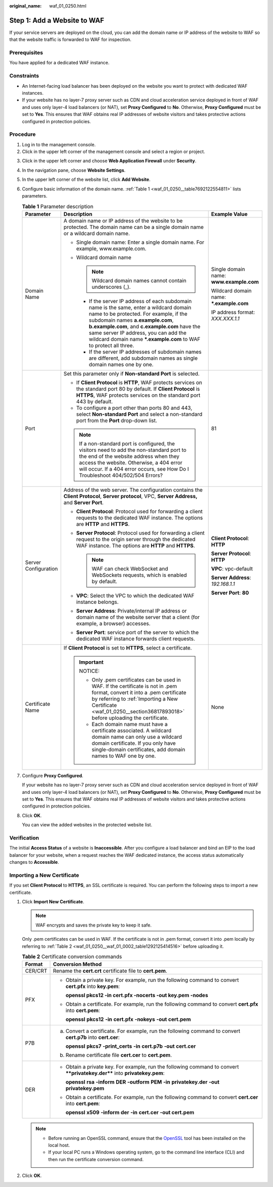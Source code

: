 :original_name: waf_01_0250.html

.. _waf_01_0250:

Step 1: Add a Website to WAF
============================

If your service servers are deployed on the cloud, you can add the domain name or IP address of the website to WAF so that the website traffic is forwarded to WAF for inspection.

Prerequisites
-------------

You have applied for a dedicated WAF instance.

Constraints
-----------

-  An Internet-facing load balancer has been deployed on the website you want to protect with dedicated WAF instances.
-  If your website has no layer-7 proxy server such as CDN and cloud acceleration service deployed in front of WAF and uses only layer-4 load balancers (or NAT), set **Proxy Configured** to **No**. Otherwise, **Proxy Configured** must be set to **Yes**. This ensures that WAF obtains real IP addresses of website visitors and takes protective actions configured in protection policies.

Procedure
---------

#. Log in to the management console.
#. Click |image1| in the upper left corner of the management console and select a region or project.

3. Click |image2| in the upper left corner and choose **Web Application Firewall** under **Security**.

4. In the navigation pane, choose **Website Settings**.

5. In the upper left corner of the website list, click **Add Website**.

6. Configure basic information of the domain name. :ref:`Table 1 <waf_01_0250__table7692122554811>` lists parameters.

   .. _waf_01_0250__table7692122554811:

   .. table:: **Table 1** Parameter description

      +-----------------------+----------------------------------------------------------------------------------------------------------------------------------------------------------------------------------------------------------------------------------------------------------------------------------------------------------------------------------------+------------------------------------------+
      | Parameter             | Description                                                                                                                                                                                                                                                                                                                            | Example Value                            |
      +=======================+========================================================================================================================================================================================================================================================================================================================================+==========================================+
      | Domain Name           | A domain name or IP address of the website to be protected. The domain name can be a single domain name or a wildcard domain name.                                                                                                                                                                                                     | Single domain name: **www.example.com**  |
      |                       |                                                                                                                                                                                                                                                                                                                                        |                                          |
      |                       | -  Single domain name: Enter a single domain name. For example, www.example.com.                                                                                                                                                                                                                                                       | Wildcard domain name: **\*.example.com** |
      |                       | -  Wildcard domain name                                                                                                                                                                                                                                                                                                                |                                          |
      |                       |                                                                                                                                                                                                                                                                                                                                        | IP address format: *XXX.XXX.1.1*         |
      |                       |    .. note::                                                                                                                                                                                                                                                                                                                           |                                          |
      |                       |                                                                                                                                                                                                                                                                                                                                        |                                          |
      |                       |       Wildcard domain names cannot contain underscores (_).                                                                                                                                                                                                                                                                            |                                          |
      |                       |                                                                                                                                                                                                                                                                                                                                        |                                          |
      |                       |    -  If the server IP address of each subdomain name is the same, enter a wildcard domain name to be protected. For example, if the subdomain names **a.example.com**, **b.example.com**, and **c.example.com** have the same server IP address, you can add the wildcard domain name **\*.example.com** to WAF to protect all three. |                                          |
      |                       |    -  If the server IP addresses of subdomain names are different, add subdomain names as single domain names one by one.                                                                                                                                                                                                              |                                          |
      +-----------------------+----------------------------------------------------------------------------------------------------------------------------------------------------------------------------------------------------------------------------------------------------------------------------------------------------------------------------------------+------------------------------------------+
      | Port                  | Set this parameter only if **Non-standard Port** is selected.                                                                                                                                                                                                                                                                          | 81                                       |
      |                       |                                                                                                                                                                                                                                                                                                                                        |                                          |
      |                       | -  If **Client Protocol** is **HTTP**, WAF protects services on the standard port 80 by default. If **Client Protocol** is **HTTPS**, WAF protects services on the standard port 443 by default.                                                                                                                                       |                                          |
      |                       | -  To configure a port other than ports 80 and 443, select **Non-standard Port** and select a non-standard port from the **Port** drop-down list.                                                                                                                                                                                      |                                          |
      |                       |                                                                                                                                                                                                                                                                                                                                        |                                          |
      |                       | .. note::                                                                                                                                                                                                                                                                                                                              |                                          |
      |                       |                                                                                                                                                                                                                                                                                                                                        |                                          |
      |                       |    If a non-standard port is configured, the visitors need to add the non-standard port to the end of the website address when they access the website. Otherwise, a 404 error will occur. If a 404 error occurs, see How Do I Troubleshoot 404/502/504 Errors?                                                                        |                                          |
      +-----------------------+----------------------------------------------------------------------------------------------------------------------------------------------------------------------------------------------------------------------------------------------------------------------------------------------------------------------------------------+------------------------------------------+
      | Server Configuration  | Address of the web server. The configuration contains the **Client Protocol**, **Server protocol**, VPC, **Server Address,** and **Server Port**.                                                                                                                                                                                      | **Client Protocol**: **HTTP**            |
      |                       |                                                                                                                                                                                                                                                                                                                                        |                                          |
      |                       | -  **Client Protocol**: Protocol used for forwarding a client requests to the dedicated WAF instance. The options are **HTTP** and **HTTPS**.                                                                                                                                                                                          | **Server Protocol**: **HTTP**            |
      |                       | -  **Server Protocol**: Protocol used for forwarding a client request to the origin server through the dedicated WAF instance. The options are **HTTP** and **HTTPS**.                                                                                                                                                                 |                                          |
      |                       |                                                                                                                                                                                                                                                                                                                                        | **VPC**: vpc-default                     |
      |                       |    .. note::                                                                                                                                                                                                                                                                                                                           |                                          |
      |                       |                                                                                                                                                                                                                                                                                                                                        | **Server Address**: *192.168.1.1*        |
      |                       |       WAF can check WebSocket and WebSockets requests, which is enabled by default.                                                                                                                                                                                                                                                    |                                          |
      |                       |                                                                                                                                                                                                                                                                                                                                        | **Server Port**: **80**                  |
      |                       | -  **VPC**: Select the VPC to which the dedicated WAF instance belongs.                                                                                                                                                                                                                                                                |                                          |
      |                       | -  **Server Address**: Private/internal IP address or domain name of the website server that a client (for example, a browser) accesses.                                                                                                                                                                                               |                                          |
      |                       | -  **Server Port**: service port of the server to which the dedicated WAF instance forwards client requests.                                                                                                                                                                                                                           |                                          |
      +-----------------------+----------------------------------------------------------------------------------------------------------------------------------------------------------------------------------------------------------------------------------------------------------------------------------------------------------------------------------------+------------------------------------------+
      | Certificate Name      | If **Client Protocol** is set to **HTTPS**, select a certificate.                                                                                                                                                                                                                                                                      | None                                     |
      |                       |                                                                                                                                                                                                                                                                                                                                        |                                          |
      |                       | .. important::                                                                                                                                                                                                                                                                                                                         |                                          |
      |                       |                                                                                                                                                                                                                                                                                                                                        |                                          |
      |                       |    NOTICE:                                                                                                                                                                                                                                                                                                                             |                                          |
      |                       |                                                                                                                                                                                                                                                                                                                                        |                                          |
      |                       |    -  Only .pem certificates can be used in WAF. If the certificate is not in .pem format, convert it into a .pem certificate by referring to :ref:`Importing a New Certificate <waf_01_0250__section36817893018>` before uploading the certificate.                                                                                   |                                          |
      |                       |    -  Each domain name must have a certificate associated. A wildcard domain name can only use a wildcard domain certificate. If you only have single-domain certificates, add domain names to WAF one by one.                                                                                                                         |                                          |
      +-----------------------+----------------------------------------------------------------------------------------------------------------------------------------------------------------------------------------------------------------------------------------------------------------------------------------------------------------------------------------+------------------------------------------+

7. Configure **Proxy Configured**.

   If your website has no layer-7 proxy server such as CDN and cloud acceleration service deployed in front of WAF and uses only layer-4 load balancers (or NAT), set **Proxy Configured** to **No**. Otherwise, **Proxy Configured** must be set to **Yes**. This ensures that WAF obtains real IP addresses of website visitors and takes protective actions configured in protection policies.

8. Click **OK**.

   You can view the added websites in the protected website list.

Verification
------------

The initial **Access Status** of a website is **Inaccessible**. After you configure a load balancer and bind an EIP to the load balancer for your website, when a request reaches the WAF dedicated instance, the access status automatically changes to **Accessible**.

.. _waf_01_0250__section36817893018:

Importing a New Certificate
---------------------------

If you set **Client Protocol** to **HTTPS**, an SSL certificate is required. You can perform the following steps to import a new certificate.

#. Click **Import New Certificate**.

   .. note::

      WAF encrypts and saves the private key to keep it safe.

   Only .pem certificates can be used in WAF. If the certificate is not in .pem format, convert it into .pem locally by referring to :ref:`Table 2 <waf_01_0250__waf_01_0002_table1292125414516>` before uploading it.

   .. _waf_01_0250__waf_01_0002_table1292125414516:

   .. table:: **Table 2** Certificate conversion commands

      +-----------------------------------+----------------------------------------------------------------------------------------------------------------------------+
      | Format                            | Conversion Method                                                                                                          |
      +===================================+============================================================================================================================+
      | CER/CRT                           | Rename the **cert.crt** certificate file to **cert.pem**.                                                                  |
      +-----------------------------------+----------------------------------------------------------------------------------------------------------------------------+
      | PFX                               | -  Obtain a private key. For example, run the following command to convert **cert.pfx** into **key.pem**:                  |
      |                                   |                                                                                                                            |
      |                                   |    **openssl pkcs12 -in cert.pfx -nocerts -out key.pem -nodes**                                                            |
      |                                   |                                                                                                                            |
      |                                   | -  Obtain a certificate. For example, run the following command to convert **cert.pfx** into **cert.pem**:                 |
      |                                   |                                                                                                                            |
      |                                   |    **openssl** **pkcs12** **-in** **cert.pfx** **-nokeys** **-out** **cert.pem**                                           |
      +-----------------------------------+----------------------------------------------------------------------------------------------------------------------------+
      | P7B                               | a. Convert a certificate. For example, run the following command to convert **cert.p7b** into **cert.cer**:                |
      |                                   |                                                                                                                            |
      |                                   |    **openssl** **pkcs7** **-print_certs** **-in** **cert.p7b** **-out** **cert.cer**                                       |
      |                                   |                                                                                                                            |
      |                                   | b. Rename certificate file **cert.cer** to **cert.pem**.                                                                   |
      +-----------------------------------+----------------------------------------------------------------------------------------------------------------------------+
      | DER                               | -  Obtain a private key. For example, run the following command to convert ****privatekey.der**** into **privatekey.pem**: |
      |                                   |                                                                                                                            |
      |                                   |    **openssl** **rsa** **-inform** **DER** **-outform** **PEM** **-in** **privatekey.der** **-out** **privatekey.pem**     |
      |                                   |                                                                                                                            |
      |                                   | -  Obtain a certificate. For example, run the following command to convert **cert.cer** into **cert.pem**:                 |
      |                                   |                                                                                                                            |
      |                                   |    **openssl** **x509** **-inform** **der** **-in** **cert.cer** **-out cert.pem**                                         |
      +-----------------------------------+----------------------------------------------------------------------------------------------------------------------------+

   .. note::

      -  Before running an OpenSSL command, ensure that the `OpenSSL <https://www.openssl.org/>`__ tool has been installed on the local host.
      -  If your local PC runs a Windows operating system, go to the command line interface (CLI) and then run the certificate conversion command.

#. Click **OK**.

.. |image1| image:: /_static/images/en-us_image_0000001260399509.jpg
.. |image2| image:: /_static/images/en-us_image_0000001081669593.png
